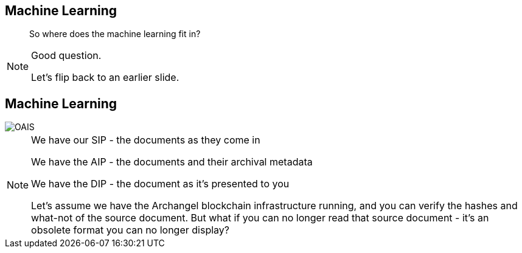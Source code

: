 == Machine Learning

> So where does the machine learning fit in?

[NOTE.speaker]
--
Good question.

Let's flip back to an earlier slide.
--

== Machine Learning

image::OAIS.png[]

[NOTE.speaker]
--
We have our SIP - the documents as they come in

We have the AIP - the documents and their archival metadata

We have the DIP - the document as it's presented to you

Let's assume we have the Archangel blockchain infrastructure running, and you can verify the hashes and what-not of the source document. But what if you can no longer read that source document - it's an obsolete format you can no longer display?  

--